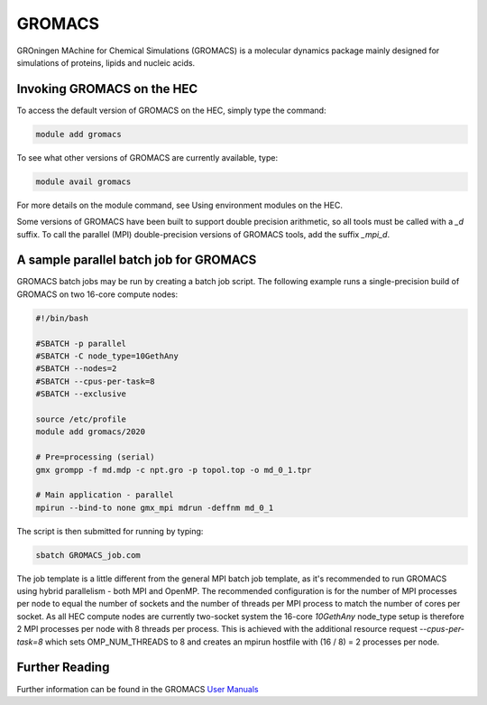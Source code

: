 GROMACS
=======

GROningen MAchine for Chemical Simulations (GROMACS) is a 
molecular dynamics package mainly designed for simulations 
of proteins, lipids and nucleic acids.

Invoking GROMACS on the HEC
---------------------------

To access the default version of GROMACS on the HEC, simply type the command:

.. code-block:: console

  module add gromacs 

To see what other versions of GROMACS are currently available, type:

.. code-block:: console

  module avail gromacs

For more details on the module command, see Using environment modules on the HEC.

Some versions of GROMACS have been built to support double precision arithmetic, 
so all tools must be called with a *_d* suffix. To call the parallel (MPI) 
double-precision versions of GROMACS tools, add the suffix *_mpi_d*.

A sample parallel batch job for GROMACS
---------------------------------------

GROMACS batch jobs may be run by creating a batch job script.
The following example runs a single-precision build of GROMACS 
on two 16-core compute nodes:

.. code-block:: bash

  #!/bin/bash

  #SBATCH -p parallel
  #SBATCH -C node_type=10GethAny
  #SBATCH --nodes=2
  #SBATCH --cpus-per-task=8
  #SBATCH --exclusive

  source /etc/profile
  module add gromacs/2020

  # Pre=processing (serial)
  gmx grompp -f md.mdp -c npt.gro -p topol.top -o md_0_1.tpr 

  # Main application - parallel
  mpirun --bind-to none gmx_mpi mdrun -deffnm md_0_1

The script is then submitted for running by typing:

.. code-block:: console

  sbatch GROMACS_job.com

The job template is a little different from the general MPI batch job 
template, as it's recommended to run GROMACS using hybrid parallelism - 
both MPI and OpenMP. The recommended configuration is for the number of 
MPI processes per node to equal the number of sockets and the number of 
threads per MPI process to match the number of cores per socket. As all 
HEC compute nodes are currently two-socket system the 16-core *10GethAny* 
node_type setup is therefore 2 MPI processes per node with 8 threads per 
process. This is achieved with the additional resource request 
*--cpus-per-task=8* which sets OMP_NUM_THREADS to 8 and creates an mpirun 
hostfile with (16 / 8) = 2 processes per node.

Further Reading
---------------

Further information can be found in the GROMACS `User Manuals <https://manual.gromacs.org/documentation/>`_
